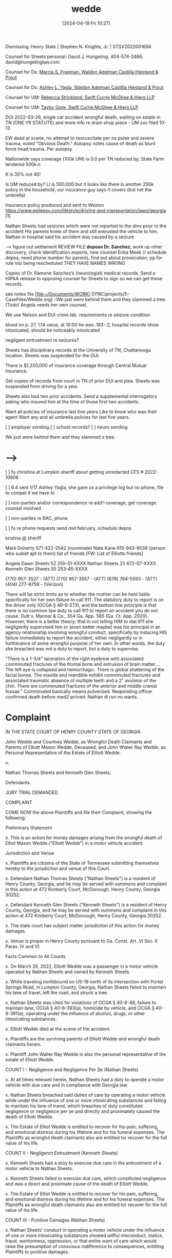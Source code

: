 #+title:      wedde
#+date:       [2024-04-19 Fri 10:27]
#+filetags:   :casenotes:
#+identifier: 20240419T102748

Dismissing: Henry State  | Stephen N. Knights, Jr. | STSV2022001656

Counsel for Sheets personal: David J. Hungeling, 404-574-2466, david@hungelinglaw.com

Counsel for Ds: [[https://www.gabar.org/MemberSearchDetail.cfm?ID=NDMwOTIz][Marcia S. Freeman, Waldon Adelman Castilla Hiestand & Prout]]

Counsel for Ds: [[https://www.gabar.org/MemberSearchDetail.cfm?ID=MjM4ODQz][Ashley L. Yagla, Waldon Adelman Castilla Hiestand & Prout]]

Counsel for UM: [[https://www.gabar.org/MemberSearchDetail.cfm?ID=MzU4MTgz][Rebecca Strickland, Swift Currie McGhee & Hiers LLP]]

Counsel for UM: [[https://www.gabar.org/MemberSearchDetail.cfm?ID=MjA1ODE3][Taylor Gore, Swift Currie McGhee & Hiers LLP]]

DOI 2022-03-26, single car accident wrongful death, waiting on estate in TN (ONE YR STATUTE) and more info re dram shop piece - UM svc filed 10-13

EW dead at scene, no attempt to rescuscitate per no pulse and severe trauma, noted "Obvious Death." Autopsy notes cause of death as blunt force head trauma. Per autopsy

Nationwide says coverage (100k UM) is 0.0 per TN reduced by; State Farm tendered 500k.n

K is 35% not 40!

Is UM reduced by? LI is 500,000 but it looks like there is another 250k policy in the household, our insurance guy says it covers (but not the umbrella)

Insurance policy produced and sent to Weston
 https://www.epilepsy.com/lifestyle/driving-and-transportation/laws/georgia [1]

  Nathan Sheets had seizures which were not reported to the dmv prior to the accident
  His parents knew of them and still entrusted the vehicle to him.
  Nathan in hospital said his accident was caused by a seizure

--> figure out settlement REVIEW FILE **depose Dr. Sanchez**, work up other discovery, check identification experts, new counsel Erika Meek // schedule depos, need phone number for parents, find out about prosecution, pp for rule nisi being rescheduled THEY HAVE NAMES WRONG

Copies of Dr. Ramone Sanchez’s (neurologist) medical records. Send a
HIPAA release to opposing counsel for Sheets to sign so we can get
these records.

see notes file [file:~/Documents/WORK\ SYNC/projects/5-CaseFiles/Wedde.org]
::We just were behind them and they slammed a tree.(Todo)  Angela needs her own counsel, 

We use Nelson and DUI crime lab, requirements re seizure condition

blood on p. 27, 1.14 value, at 10:00 he was .193-.2, hospital records show intoxicated, should be noticeably intoxicated

negligent entrustment re seizures?

Sheets has disciplinary records at the University of TN, Chattanooga
location. Sheets was suspended for the DUI.

There is $1,250,000 of insurance coverage through Central Mutual Insurance.

Get copies of records from court in TN of prior DUI and plea. Sheets
was suspended from driving for a year.

Sheets also had two prior accidents. Send a supplemental interrogatory
asking who insured him at the time of those first two accidents.

Want all policies of insurance last five years
Like to know who was their agent
Want any and all umbrella policies for last five years.

[ ] employer sending
[ ] school records?
[ ] neuro sending

We just were behind them and they slammed a tree.

* -->

  [ ] fu christina at Lumpkin sheriff about getting unredacted CFS # 2022-10806

  [ ] 6.4 sent 1/17 Ashley Yagla, she gave us a privilege log but no phone, file to compel if we have to

  [ ] non-parties and/or correspondence re add'l coverage, get coverage counsel involved

  [ ] non-parties re BAC, phone

  [ ] fu re phone requests send mid february, schedule depos

kristina @ sheriff

Mark Doherty 571-422-2542 (roommate)
Nate Kane    615-943-9538 (person who sublet apt to them)
list of friends [FW: List of Elliotts friends]

Angela Dawn Sheets 52 255-51-XXXX 
Nathan Sheets 23 672-07-XXXX
Kenneth Glen Sheets 55 253-45-XXXX

(770) 957-3527 - (ATT)
(770) 957-3557 - (ATT)
(678) 764-5593 - (ATT)
(404) 277-8759 - (Verizon)

There will be strict limits as to whether the mother can be held liable specifically for her own failure to call 911. The statutory duty to report is on the driver only (OCGA § 40-6-273), and the bottom line principle is that there is no common law duty to call 911 to report an accident you do not cause. Dutt v. Mannar & Co., 354 Ga. App. 565 (Ga. Ct. App. 2020). However, there is a better theory; that in not telling HIM to dial 911 she negligently supervised him or (even better maybe) was his principal in an agency relationship involving wrongful conduct, specifically by inducing HIS failure immediately to report the accident, either negligently or in furtherance of some wrongful purpose of her own. In other words, the duty she breached was not a duty to report, but a duty to supervise.

"There is a 1-3/4" laceration of the right eyebrow with associated comminuted fractures of the frontal bone and extrusion of brain matter.... The left eye is collapsed and hemorrhagic. There is global shattering of the facial bones. The maxilla and mandible exhibit comminuted fractures and associated traumatic absence of multiple teeth and a 2" avulsion of the chin. There are comminuted fractures of the anterior and middle cranial fossae." Comminuted basically means pulverized. Responding officer confirmed death before med2 arrived. Nathan dl run no wants.

* Complaint

IN THE STATE COURT OF HENRY COUNTY
STATE OF GEORGIA

John Wedde and Courtney Wedde,
as Wrongful Death Claimants and
Parents of Elliott Mason Wedde,
Deceased, and John Wlater Ray Wedde,
as Personal Representative of the Estate
of Elliott Wedde.

v.

Nathan Thomas Sheets and
Kenneth Glen Sheets,

Defendants.

JURY TRIAL DEMANDED

COMPLAINT

COME NOW the above Plaintiffs and file their Complaint, showing the following:

Preliminary Statement

x. This is an action for money damages arising from the wrongful death of Elliot Mason Wedde ("Elliott Wedde") in a motor vehicle accident.

Jurisdiction and Venue

x. Plaintiffs are citizens of the State of Tennessee submitting themselves hereby to the jurisdiciton and venue of this Court.

x. Defendant Nathan Thomas Sheets ("Nathan Sheets") is a resident of Henry County, Georgia, and he may be served with summons and complaint in this action at 472 Kimberly Court, McDonough, Henry County, Georgia 30252.

x. Defendant Kenneth Glen Sheets ("Kenneth Sheets") is a resident of Henry County, Georgia, and he may be served with summons and complaint in this action at 472 Kimberly Court, McDonough, Henry County, Georgia 30252.

x. The state court has subject matter jurisdiction of this action for money damages.

x. Venue is proper in Henry County pursuant to Ga. Const. Art. VI Sec. II Paras. IV and VI.

Facts Common to All Counts

x. On March 26, 2022, Elliott Wedde was a passenger in a motor vehicle operated by Nathan Sheets and owned by Kenneth Sheets.

x. While traveling northbound on US-19 north of its intersection with Porter Springs Road, in Lumpkin County, Georgia, Nathan Sheets failed to maintain his lane of travel, left the road, and struck a tree.

x. Nathan Sheets was cited for violations of OCGA § 40-6-48, failure to maintain lane, OCGA § 40-6-393(a), homicide by vehicle, and OCGA § 40-6-391(a), operating under the influence of alcohol, drugs, or other intoxicating substances.

x. Elliott Wedde died at the scene of the accident.

x. Plaintiffs are the surviving parents of Elliott Wedde and wrongful death claimants herein.

x. Plaintiff John Walter Ray Wedde is also the personal representative of the estate of Elliott Wedde.

COUNT I - Negligence and Negligence Per Se (Nathan Sheets)

x. At all times relevant herein, Nathan Sheets had a duty to operate a motor vehicle with due care and in compliance with Georgia law.

x. Nathan Sheets breached said duties of care by operating a motor vehicle while under the influence of one or more intoxicating substances and failing to maintain his lane of travel, which breaches of duty constituted negligence or negligence per se and directly and proximately caused the death of Elliott Wedde.

x. The Estate of Elliot Wedde is entitled to recover for his pain, suffering, and emotional distress during his lifetime and for his funeral expenses. The Plaintiffs as wrongful death claimants also are entitled tor recover for the full value of his life.

COUNT II - Negligenct Entrustment (Kenneth Sheets)

x. Kenneth Sheets had a duty to exercise due care in the entrustment of a motor vehicle to Nathan Sheets.

x. Kenneth Sheets failed to exercise due care, which constituted negligence and was a direct and proximate cause of the death of Elliott Wedde.

x. The Estate of Elliot Wedde is entitled to recover for his pain, suffering, and emotional distress during his lifetime and for his funeral expenses. The Plaintiffs as wrongful death claimants also are entitled tor recover for the full value of his life.

COUNT III - Punitive Damages (Nathan Sheets)

x. Nathan Sheets' conduct in operating a motor vehicle under the influence of one or more intoxicating substances showed willful misconduct, malice, fraud, wantonness, oppression, or that entire want of care which would raise the presumption of conscious indifference to consequences, entitling Plaintiffs to punitive damages.

WHEREFORE, Plaintiffs respectfully pray that summons issue and be served with the foregoing Complaint, that discovery be had, that the matter be tried to a jury, that the Court enter judgment in favor of Plaintiffs awarding damages and casting the costs of this action on Defendants.



x. Plaintiffs are 

Xanax, drinking night before, at the apartment, Nathan talked him into wedding, Elliot's Chatanooga girlfriend was there the night before Reilly Francis Cooper 615-636-1335, grand jury end of August, first prosecutor recused because one of Elliot's teachers, new prosecutor Greg Fletch

Last minute, was with Eliot the night before picked up from Main St in Chatanooga, friend from HS, woke up Saturday morning, talked about it, went, Nathan picked them both up about noon, took her to her car, they went to wedding, was going to come back the next day, talked through the day, snapchat

[ ] Snapchat, 9:52, screenshot. Mirror selfie. Screenshot log. Woke up that night no contact weird, next morning felt uneasy, recalled didn't want to drive truck back to TN, phone not going through. Spoke with Mark Doherty (roommate off campus UTC) 571-442-2542 had connection with parents.

Hotel in Dahlonega guest accommodations - might be Holiday Inn Express [thinks it was this one], Smith House, Ava House Inn and Event Venue

Strong Rock Christian School McDonough, Locust Grove

Parson Varnadoe

desiree green parson varnadoe wedding pops it up

Nathan's apartment, would skateboard there, left party because messed up, saw him the next morning and seemed sober. Xanax and drinking. Acting out in lobby of hotel. Barking like a dog at apartments.

Messaged her on instagram? made no sense. DUI in TN on Passenger St in Chatanooga.

Just Eliot and Nathan at the house.

Eliot knew no one at the party. Nathan went to high school with Carson the groom.

Leaving White Oak, take left to hotel, missed turn down Porter Springs road, should have taken a left, turned right instead. Time span between accident and 911 14-20 minutes.

Garrett Clark, went to JP2 with Eliot, went to HS with Nathan, he said Nathan said he lost control of the truck and hit a tree.

She's a teacher, they recently moved to Colorado or someplace far away. Public Instagram. desiree_taylor2

Political science class, wanted to go to law school, passionate about law, leadership, help other people, had not applied yet, was going to graduate in December.

Grandfather built road, very wealthy.

living at home with mom, 2228 Maple Grove Ln Nashville TN 37211 Margaret Cooper ("Peggy")615-400-2659 - father Ken Cooper at 334 Blackman Rd 37211

Garrett number is 615-934-5909, he is in "cahoots" with Nathan

* Arbitration documents

Steve thinks we've handled basically everything by stip

** witness list
** exhibit list
** copies of expert reports
** a brief of evidence and authorities
** a proposed stipulation of additional facts
** description of anticipated needs respecting technology and other administrative matters


Tell me about yourself. Where did you grow up?

How much education did you get?

How did you meet {spouse}

Tell me about your children?

When was Elliot born?

Was Elliot a good student?

How did he choose college?

First in family to go to college?

What sports did he play? HS, College?

What were his ambitions? How fixed were they? Did they seem attainable to you? 

Did he have girlfriends?

Do you expect he would have gotten married? Had children of his own?

Did he plan on staying in TN?

Relationship with Sheets?
